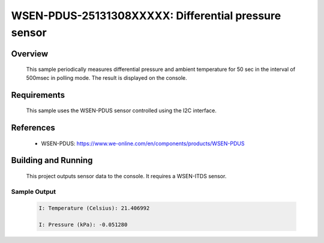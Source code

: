 .. _wsen-pdus-25131308XXXXX:

WSEN-PDUS-25131308XXXXX: Differential pressure sensor
#####################################################

Overview
********
 This sample periodically measures differential pressure and ambient temperature for
 50 sec in the interval of 500msec in polling mode.
 The result is displayed on the console.

Requirements
************

 This sample uses the WSEN-PDUS sensor controlled using the I2C interface.

References
**********

 - WSEN-PDUS: https://www.we-online.com/en/components/products/WSEN-PDUS

Building and Running
********************

 This project outputs sensor data to the console. It requires a WSEN-ITDS
 sensor.

 .. zephyr-app-commands::
    :app: samples/sensor/wsen_pdus_25131308XXXXX/
    :goals: build flash


Sample Output
=============

 .. code-block:: console

  I: Temperature (Celsius): 21.406992

  I: Pressure (kPa): -0.051280
